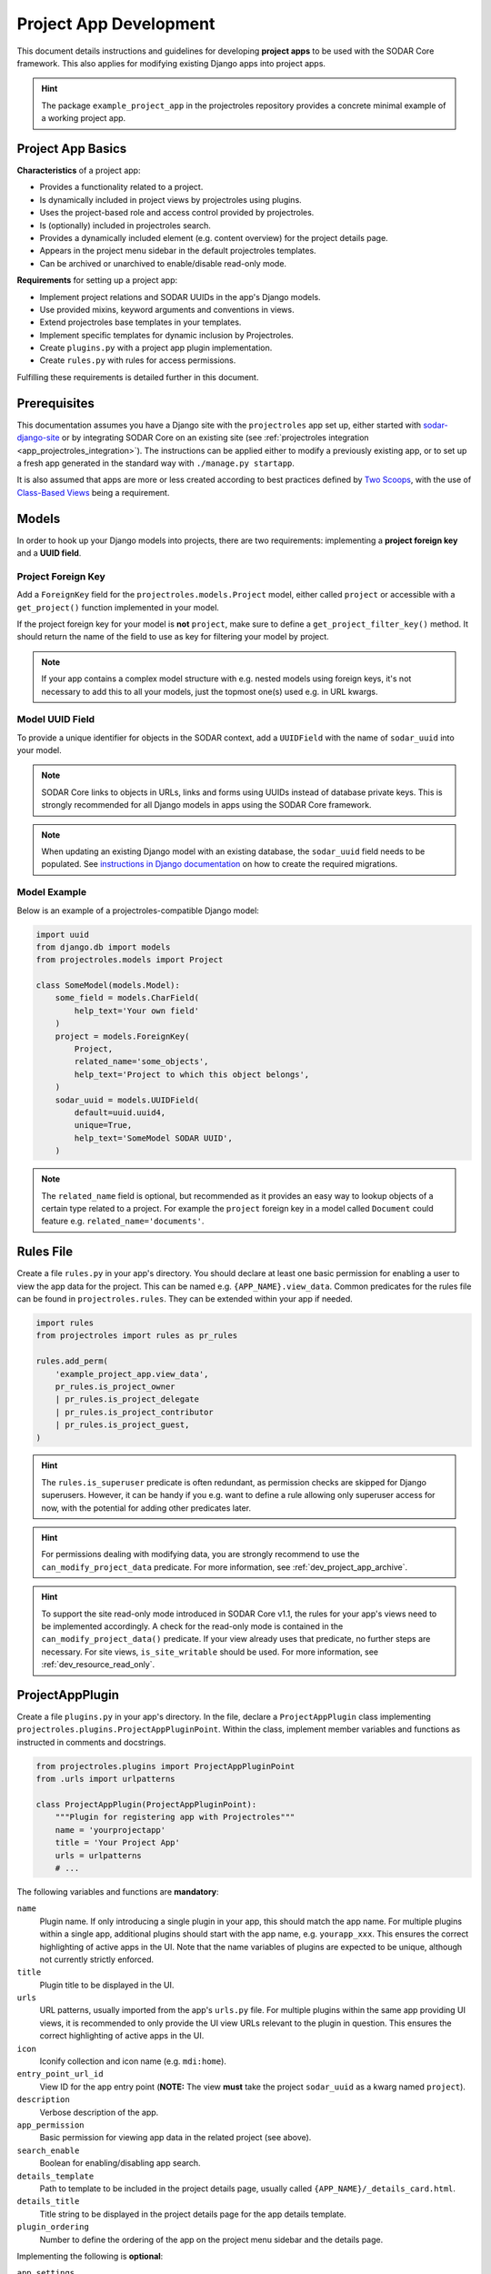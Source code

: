 .. _dev_project_app:

Project App Development
^^^^^^^^^^^^^^^^^^^^^^^

This document details instructions and guidelines for developing
**project apps** to be used with the SODAR Core framework. This also applies for
modifying existing Django apps into project apps.

.. hint::

   The package ``example_project_app`` in the projectroles repository provides
   a concrete minimal example of a working project app.


Project App Basics
==================

**Characteristics** of a project app:

- Provides a functionality related to a project.
- Is dynamically included in project views by projectroles using plugins.
- Uses the project-based role and access control provided by projectroles.
- Is (optionally) included in projectroles search.
- Provides a dynamically included element (e.g. content overview) for the
  project details page.
- Appears in the project menu sidebar in the default projectroles templates.
- Can be archived or unarchived to enable/disable read-only mode.

**Requirements** for setting up a project app:

- Implement project relations and SODAR UUIDs in the app's Django models.
- Use provided mixins, keyword arguments and conventions in views.
- Extend projectroles base templates in your templates.
- Implement specific templates for dynamic inclusion by Projectroles.
- Create ``plugins.py`` with a project app plugin implementation.
- Create ``rules.py`` with rules for access permissions.

Fulfilling these requirements is detailed further in this document.


Prerequisites
=============

This documentation assumes you have a Django site with the ``projectroles``
app set up, either started with
`sodar-django-site <https://github.com/bihealth/sodar-django-site>`_ or by
integrating SODAR Core on an existing site (see
:ref:`projectroles integration <app_projectroles_integration>`).
The instructions can be applied either to modify a previously existing app, or
to set up a fresh app generated in the standard way with
``./manage.py startapp``.

It is also assumed that apps are more or less created according to best
practices defined by `Two Scoops <https://www.twoscoopspress.com/>`_, with the
use of `Class-Based Views <https://docs.djangoproject.com/en/4.2/topics/class-based-views/>`_
being a requirement.


Models
======

In order to hook up your Django models into projects, there are two
requirements: implementing a **project foreign key** and a **UUID field**.

Project Foreign Key
-------------------

Add a ``ForeignKey`` field for the ``projectroles.models.Project`` model,
either called ``project`` or accessible with a ``get_project()`` function
implemented in your model.

If the project foreign key for your model is **not** ``project``, make sure to
define a ``get_project_filter_key()`` method. It should return the name of the
field to use as key for filtering your model by project.

.. note::

    If your app contains a complex model structure with e.g. nested models using
    foreign keys, it's not necessary to add this to all your models, just the
    topmost one(s) used e.g. in URL kwargs.

Model UUID Field
----------------

To provide a unique identifier for objects in the SODAR context, add a
``UUIDField`` with the name of ``sodar_uuid`` into your model.

.. note::

    SODAR Core links to objects in URLs, links and forms using UUIDs instead
    of database private keys. This is strongly recommended for all Django models
    in apps using the SODAR Core framework.

.. note::

    When updating an existing Django model with an existing database, the
    ``sodar_uuid`` field needs to be populated. See
    `instructions in Django documentation <https://docs.djangoproject.com/en/4.2/howto/writing-migrations/#migrations-that-add-unique-fields>`_
    on how to create the required migrations.

Model Example
-------------

Below is an example of a projectroles-compatible Django model:

.. code-block:: python

    import uuid
    from django.db import models
    from projectroles.models import Project

    class SomeModel(models.Model):
        some_field = models.CharField(
            help_text='Your own field'
        )
        project = models.ForeignKey(
            Project,
            related_name='some_objects',
            help_text='Project to which this object belongs',
        )
        sodar_uuid = models.UUIDField(
            default=uuid.uuid4,
            unique=True,
            help_text='SomeModel SODAR UUID',
        )

.. note::

    The ``related_name`` field is optional, but recommended as it provides an
    easy way to lookup objects of a certain type related to a project. For
    example the ``project`` foreign key in a model called ``Document`` could
    feature e.g. ``related_name='documents'``.


Rules File
==========

Create a file ``rules.py`` in your app's directory. You should declare at least
one basic permission for enabling a user to view the app data for the project.
This can be named e.g. ``{APP_NAME}.view_data``. Common predicates for the rules
file can be found in ``projectroles.rules``. They can be extended within your
app if needed.

.. code-block:: python

    import rules
    from projectroles import rules as pr_rules

    rules.add_perm(
        'example_project_app.view_data',
        pr_rules.is_project_owner
        | pr_rules.is_project_delegate
        | pr_rules.is_project_contributor
        | pr_rules.is_project_guest,
    )

.. hint::

    The ``rules.is_superuser`` predicate is often redundant, as permission
    checks are skipped for Django superusers. However, it can be handy if you
    e.g. want to define a rule allowing only superuser access for now, with the
    potential for adding other predicates later.

.. hint::

    For permissions dealing with modifying data, you are strongly recommend to
    use the ``can_modify_project_data`` predicate. For more information, see
    :ref:`dev_project_app_archive`.

.. hint::

    To support the site read-only mode introduced in SODAR Core v1.1, the rules
    for your app's views need to be implemented accordingly. A check for the
    read-only mode is contained in the ``can_modify_project_data()`` predicate.
    If your view already uses that predicate, no further steps are necessary.
    For site views, ``is_site_writable`` should be used. For more information,
    see :ref:`dev_resource_read_only`.


ProjectAppPlugin
================

Create a file ``plugins.py`` in your app's directory. In the file, declare a
``ProjectAppPlugin`` class implementing
``projectroles.plugins.ProjectAppPluginPoint``. Within the class, implement
member variables and functions as instructed in comments and docstrings.

.. code-block:: python

    from projectroles.plugins import ProjectAppPluginPoint
    from .urls import urlpatterns

    class ProjectAppPlugin(ProjectAppPluginPoint):
        """Plugin for registering app with Projectroles"""
        name = 'yourprojectapp'
        title = 'Your Project App'
        urls = urlpatterns
        # ...

The following variables and functions are **mandatory**:

``name``
    Plugin name. If only introducing a single plugin in your app, this should
    match the app name. For multiple plugins within a single app, additional
    plugins should start with the app name, e.g. ``yourapp_xxx``. This ensures
    the correct highlighting of active apps in the UI. Note that the name
    variables of plugins are expected to be unique, although not currently
    strictly enforced.
``title``
    Plugin title to be displayed in the UI.
``urls``
    URL patterns, usually imported from the app's ``urls.py`` file. For
    multiple plugins within the same app providing UI views, it is recommended
    to only provide the UI view URLs relevant to the plugin in question. This
    ensures the correct highlighting of active apps in the UI.
``icon``
    Iconify collection and icon name (e.g. ``mdi:home``).
``entry_point_url_id``
    View ID for the app entry point (**NOTE:** The view **must** take the
    project ``sodar_uuid`` as a kwarg named ``project``).
``description``
    Verbose description of the app.
``app_permission``
    Basic permission for viewing app data in the related project (see above).
``search_enable``
    Boolean for enabling/disabling app search.
``details_template``
    Path to template to be included in the project details page, usually
    called ``{APP_NAME}/_details_card.html``.
``details_title``
    Title string to be displayed in the project details page for the app details
    template.
``plugin_ordering``
    Number to define the ordering of the app on the project menu sidebar and the
    details page.

Implementing the following is **optional**:

``app_settings``
    Implement if project, user or project_user (Settings specific to a project
    and user) specific settings for the app are needed. See the plugin point
    definition for an example.
``search_types``
    Implement if searching the data of the app is enabled.
``search_template``
    Implement if searching the data of the app is enabled.
``project_list_columns``
    Optional custom columns do be shown in the project list. See the plugin
    point definition for an example.
``category_enable``
    Whether the app should also be made available for categories. Defaults to
    ``False`` and should only be overridden when required. For an example of a
    project app enabled in categories, see :ref:`Timeline <app_timeline>`.
``info_settings``
    List of names for app-specific Django settings to be displayed for
    administrators in the siteinfo app.
``get_object_link()``
    Return object link for a Timeline event. Expected to return a
    ``PluginObjectLink`` object or ``None``.
``get_extra_data_link()``
    Return extra data link for a Timeline event.
``search()``
    Function called when searching for data related to the app if search is
    enabled. Expected to return a list of ``PluginSearchResult`` objects.
``get_statistics()``
    Return statistics for the siteinfo app. See details in
    :ref:`the siteinfo documentation <app_siteinfo>`.
``get_project_list_value()``
    A function which **must** be implemented if ``project_list_columns`` are
    defined, to retrieve a column cell value for a specific project.
``handle_project_update()``
    A function for enabling carrying out specific tasks within your app when the
    project is updated in projectroles. This is a work-in-progress functionality
    to be expanded later.

Once you have implemented the ``rules.py`` and ``plugins.py`` files and added
the app and its URL patterns to the Django site configuration, you can create
the project app plugin in the Django database with the following command:

.. code-block:: console

    $ ./manage.py syncplugins

You should see the following output to ensure the plugin was successfully
registered:

.. code-block:: console

    Registering Plugin for {APP_NAME}.plugins.ProjectAppPlugin

For info on how to implement the specific required views/templates, see the rest
of this document.

.. hint::

    If you want to define multiple plugins within a single app, see the
    :ref:`dev_resource_multi_plugin` documentation.


Views
=====

Certain guidelines must be followed in developing Django web UI views for them
to be successfully used with projectroles.

URL Keyword Arguments
---------------------

In order to link a view to project and check user permissions using mixins,
the URL keyword arguments **must** include an argument which matches *one of
the following conditions*:

- Contains a kwarg ``project`` which corresponds to the ``sodar_uuid``
  member value of a ``projectroles.models.Project`` object
- Contains a kwarg corresponding to the ``sodar_uuid`` of another Django
  model, which must contain a member field ``project`` which is a foreign key
  for a ``Projectroles.models.Project`` object. The kwarg **must** be named
  after the Django model of the referred object (in lowercase).
- Same as above, but the Django model provides a
  ``get_project()`` function which returns a ``Projectroles.models.Project``
  object.
- Contains a kwarg corresponding to a model in another app. The app must be
  specified in the URL kwarg as ``app__model``.

Examples:

.. code-block:: python

   urlpatterns = [
       # Direct reference to the Project model
       url(
           regex=r'^(?P<project>[0-9a-f-]+)$',
           view=views.ProjectDetailView.as_view(),
           name='detail',
       ),
       # RoleAssignment model has a "project" member which is also OK
       url(
           regex=r'^members/update/(?P<roleassignment>[0-9a-f-]+)$',
           view=views.RoleAssignmentUpdateView.as_view(),
           name='role_update',
       ),
       # Reference to a model in another app
       url(
           regex=r'^example/path/(?P<filesfolders__folder>[0-9a-f-]+)$',
           view=views.ExampleView.as_view(),
           name='example_ext_model',
       ),
   ]

Path URL syntax from Django v2+ is also supported. Examples:

.. code-block:: python

    urlpatterns = [
        # Direct reference to the Project model
        path(
            route='path-url/<uuid:project>',
            view=views.ExampleView.as_view(),
            name='example_path_url',
        ),
        # Reference to a model in another app
        path(
            route='path-ext/<uuid:filesfolders__folder>',
            view=views.ExampleView.as_view(),
            name='example_path_ext',
        ),
    ]

Mixins
------

The ``projectroles.views`` module provides several useful mixins for augmenting
your view classes to add projectroles functionality. These can be found in the
``projectroles.views`` module.

The most commonly used mixins:

``LoginRequiredMixin``
    Override of the standard Django mixin which may also allow anonymous guests
    if so configured in SODAR Core. If you plan on supporting anonymous users on
    your site, you **must** use this mixing instead of the original one in
    Django.
``LoggedInPermissionMixin``
    Ensure correct redirection of users on no permissions. Can also be used to
    customize messages displayed to the user.
``ProjectPermissionMixin``
    Provides a ``Project`` object for permission checking based on URL kwargs.
``ProjectContextMixin``
    Provides a ``Project`` object into the view context  based on URL kwargs.

See ``example_project_app.views.ExampleView`` for an example.


Templates
=========

Template Structure
------------------

It is strongly recommended to extend ``projectroles/project_base.html`` in your
project app templates. Just start your template with the following line:

.. code-block:: django

    {% extends 'projectroles/project_base.html' %}

The following **template blocks** are available for overriding or extending when
applicable:

``title``
    Page title.
``css``
    Custom CSS (extend with ``{{ block.super }}``).
``projectroles_extend``
    Your app content goes here.
``javascript``
    Custom Javascript (extend with ``{{ block.super }}``).
``head_extend``
    Optional block if you need to include additional content inside the HTML
    ``<head>`` element.

Within the ``projectroles_extend`` block, it is recommended to use the
following ``div`` classes, both extending the Bootstrap 4 ``container-fluid``
class:

``sodar-subtitle-container``
    Container for the page title.
``sodar-content-container``
    Container for the actual content of your app.

If you do not want to include the project title header to your project
templates, you can replace the ``projectroles_extend`` block with a
``projectroles`` block.

.. warning::

    When customizing your templates, make sure you are not accidentally nesting
    built-in blocks within each other by e.g. placing the ``css`` block *inside*
    the ``projectroles`` or ``projectroles_extend`` block. Doing so may cause
    the page to render incorrectly or includes to fail.

Rules
-----

To control user access within a template with permissions introduced in
``rules.py``, do it as follows:

.. code-block:: django

    {% load rules %}
    {% has_perm 'app.do_something' request.user project as can_do_something %}

This checks if the current user from the HTTP request has permission for
``app.do_something`` in the current project retrieved from the page context.

Common Template Tags
--------------------

General purpose template tags are available in
``projectroles/templatetags/projectroles_common_tags.py``. Include them to your
template as follows:

.. code-block:: django

    {% load projectroles_common_tags %}

See the :ref:`template tag API documentation <app_projectroles_api_django_tags>`
for detailed instructions on using different tags in your templates.

Example
-------

Minimal example for a project app template:

.. code-block:: django

    {% extends 'projectroles/project_base.html' %}

    {% load projectroles_common_tags %}
    {% load rules %}

    {% block title %}
      Page Title
    {% endblock title %}

    {% block head_extend %}
      {# OPTIONAL: extra content under <head> goes here #}
    {% endblock head_extend %}

    {% block css %}
      {{ block.super }}
      {# OPTIONAL: Extend or override CSS here #}
    {% endblock css %}

    {% block projectroles_extend %}

      {# Page subtitle #}
      <div class="container-fluid sodar-subtitle-container">
        <h3>
          <i class="iconify" data-icon="mdi:rocket-launch"></i>
          App and/or Page Title
        </h3>
      </div>

      {# App content #}
      <div class="container-fluid sodar-page-container">
        <p>Your app content goes here!</p>
      </div>

    {% endblock projectroles_extend %}

    {% block javascript %}
      {{ block.super }}
      {# OPTIONAL: include additional Javascript here #}
    {% endblock javascript %}

See ``example_project_app/example.html`` for a working and fully commented
example of a minimal template.

.. hint::

    If you include some controls on your ``sodar-subtitle-container`` class and
    want it to remain sticky on top of the page while scrolling, use ``row``
    instead of ``container-fluid`` and add the ``bg-white sticky-top`` classes
    to the element.


General Guidelines for Views and Templates
==========================================

General guidelines and hints for developing views and templates are discussed
in this section.

Referring to Project Type
-------------------------

SODAR Core allows customizing the display name for the project type from the
default "project" or "category". For more information, see
:ref:`app_projectroles_custom`.

It is thus recommended that instead of hard coding "project" or "category" in
your views or templates, use the ``get_display_name()`` function to refer to
project type.

In templates, this can be achieved with a custom template tag. Example:

.. code-block:: django

    {% load projectroles_common_tags %}
    {% get_display_name project.type title=True plural=False %}

In views and other Python code, the similar function can be accessed through
``utils.py``:

.. code-block:: python

    from projectroles.utils import get_display_name
    display_name = get_display_name(project.type, plural=False)

.. hint::

    If not dealing with a ``Project`` object, you can provide the
    ``PROJECT_TYPE_*`` constant from ``SODAR_CONSTANTS``. In templates, it's
    most straightforward to use "CATEGORY" and "PROJECT".


Specific Views and Templates
============================

A few specific views/templates are expected to be implemented.

App Entry Point
---------------

As described in the Plugins chapter, an app entry point view is to be defined
in the ``ProjectAppPlugin``. This is **mandatory**.

The view **must** take a ``project`` URL kwarg which corresponds to a
``Project.sodar_uuid``.

For an example, see ``example_project_app.views.ExampleView`` and the associated
template.

Project Details Element
-----------------------

A sub-template to be included in the project details page (the project's "front
page" provided by projectroles, where e.g. overview of app content is shown).

Traditionally these files are called ``_details_card.html``, but you can name
them as you wish and point to the related template in the ``details_template``
variable of your plugin.

It is expected to have the content in a ``card-body`` container:

.. code-block:: django

   <div class="card-body">
     {# Content goes here #}
   </div>


Project Search API and Template
===============================

If you want to implement search in your project app, you need to implement the
``search()`` method in your plugin, as well as a template for displaying the
results.

.. hint::

   Implementing search *can* be complex. If you have access to the main SODAR
   repository, apps in that project might prove useful examples.

The search() Function
---------------------

See the signature of ``search()`` in
``projectroles.plugins.ProjectAppPluginPoint``. The arguments are as follows:

``search_terms``
    - One or more terms to be searched for (list of strings). Expected to be
      combined with OR operators in your search logic.
    - Multiple search terms or phrases containing whitespaces can be provided
      via the Advanced Search view.
``user``
    - User object for user initiating search.
``search_type``
    - The type of object to search for (string, optional).
    - Used to restrict search to specific types of objects.
    - You can specify supported types in the plugin's ``search_types`` list.
    - Examples: ``file``, ``sample``..
``keywords``
    - Special search keywords, e.g. "exact".
    - **NOTE:** Currently not implemented.

.. note::

   Within this method, you are expected to verify appropriate access of the
   searching user yourself!

The return data is a list of one or more ``PluginSearchResult`` objects. The
objects are expected to be split between search categories, of which there can
be one or multiple. This is useful where e.g. the same type of HTML list isn't
suitable for all returnable types. If only returning one type of data, you can
use e.g. ``all`` as your only category. Example of a return data:

.. code-block:: python

    from projectroles.plugins import PluginSearchResult
    # ...
    return [
        PluginSearchResult(
            category='all',  # Category ID to be used in your search template
            title='List title',  # Title of the result set
            search_types=[],  # Object types included in this category
            items=[],  # List or QuerySet of objects returned by search
        )
    ]

.. warning::

    The earlier search implementation expected a ``dict`` as return data. This
    has been deprecated and support for it will be removed in SODAR Core v1.1.


Search Template
---------------

Projectroles will provide your template context the ``search_results`` object,
which corresponds to the result dict of the aforementioned function. There are
also includes for formatting the results list, which you are encouraged to use.

Example of a simple results template, in case of a single ``all`` category:

.. code-block:: django

   {% if search_results.all.items|length > 0 %}

     {# Include standard search list header here #}
     {% include 'projectroles/_search_header.html' with search_title=search_results.all.title result_count=search_results.all.items|length %}

     {# Set up a table with your results #}
     <table class="table table-striped sodar-card-table sodar-search-table" id="sodar-ff-search-table">
       <thead>
         <tr>
           <th>Name</th>
           <th>Some Other Field</th>
         </tr>
      </thead>
      <tbody>
        {% for item in search_results.all.items %}
          <tr>
            <td>
              <a href="#link_to_somewhere_in your_app">{{ item.name }}</a>
            </td>
            <td>
              {{ item.some_other_field }}
            </td>
          </tr>
        {% endfor %}
      </tbody>
    </table>

    {# Include standard search list footer here #}
    {% include 'projectroles/_search_footer.html' %}

  {% endif %}


.. _dev_project_app_rest_api:

REST API Development
====================

Development of REST API views for project apps is detailed in this section.

Rest API Views
--------------

To set up REST API views for project apps, it is recommended to use the base
SODAR API view classes and mixins found in ``projectroles.views_api``. These
set up the recommended authentication methods, versioning through accept headers
and project-based permission checks.

By default, the REST API views built on SODAR Core base classes support two
methods of authentication: Knox tokens and Django session auth. These can of
course be modified by overriding/extending the base classes.

For versioning we strongly recommend using accept header versioning, which is
what is supported by the SODAR Core base classes. From SODAR Core v1.0 onwards,
each app is expected to use its own media type and API versioning, preferably
based on semantic versioning. For this, you should supply your own versioning
mixin to be used in your views. Example:

.. code-block:: python

    from rest_framework.renderers import JSONRenderer
    from rest_framework.versioning import AcceptHeaderVersioning
    from rest_framework.views import APIView
    from projectroles.views_api import SODARAPIGenericProjectMixin

    YOURAPP_API_MEDIA_TYPE = application/vnd.yourorg.yoursite.yourapp+json
    YOURAPP_API_DEFAULT_VERSION = '1.0'
    YOURAPP_API_ALLOWED_VERSIONS = ['1.0']

    class YourAPIVersioningMixin:

        class YourAPIRenderer(JSONRenderer):
            media_type = YOURAPP_API_MEDIA_TYPE

        class YourAPIVersioning(AcceptHeaderVersioning):
            allowed_versions = YOURAPP_API_ALLOWED_VERSIONS
            default_version = YOURAPP_API_DEFAULT_VERSION

        render_classes = [YourAPIRenderer]
        versioning_class = YourAPIVersioning

    class YourAPIView(YourAPIVersioningMixin, SODARAPIGenericProjectMixin, APIView):
        # ...

The base classes provide permission checks via SODAR Core project objects
similar to UI view mixins. Base REST API classes without a project context can
also be used in site apps.

See the
:ref:`base REST API class documentation <app_projectroles_api_django_rest>` for
details on the base REST API classes.

An example "hello world" REST API view for SODAR apps is available in
``example_project_app.views.HelloExampleProjectAPIView``.

Model Access and Permissions
----------------------------

Make sure to have all objects accessible by their ``sodar_uuid`` field. This is
strongly recommended for views implemented in your Django site as well, as using
a field such as ``id`` may reveal internal database details to users as well as
be incompatible if e.g. mirroring roles between multiple SODAR Core sites.

Serializers
-----------

Base serializers for SODAR Core based API views are available in
``projectroles.serializers``. They provide ``Project`` context where needed, as
well as setting default fields such as ``sodar_uuid`` which should be always
used in place of ``pk``.

See the :ref:`serializer API documentation <app_projectroles_api_django_serial>`
for details on using base serializer classes.

Project Type Restriction
------------------------

IF you want to explicitly restrict access for your API view to a specific
project type, you can set the ``project_type`` attribute of your class to either
``PROJECT_TYPE_PROJECT`` or ``PROJECT_TYPE_CATEGORY`` as defined in
``SODAR_CONSTANTS``. A request to the view using the wrong project type will
result in a ``403 Not Authorized`` response, with the reason displayed in the
``detail`` view.

This works with any API view using ``SODARAPIProjectPermission`` as its
permission class, which includes ``SODARAPIBaseProjectMixin`` and
``SODARAPIGenericProjectMixin``. An example is shown below.

.. code-block:: python

    from rest_framework.generics import RetrieveAPIView
    from projectroles.models import SODAR_CONSTANTS
    from projectroles.views_api import SODARAPIGenericProjectMixin

    class YourAPIView(SODARAPIGenericProjectMixin, RetrieveAPIView):
        # ...
        project_type = SODAR_CONSTANTS['PROJECT_TYPE_PROJECT']


Ajax API Views
==============

To set up Ajax API views for the UI, it is recommended to use the base Ajax
view classes found in ``projectroles.views_ajax``. These views only support
Django session authentication by default, so Knox token authentication will not
work. Versioning is omitted. Base views without project permission checks can
also be used in site apps.

If you want to enable anonymous access to an Ajax API view when
``PROJECTROLES_ALLOW_ANONYMOUS`` is enabled in your site's Django settings, you
can use the ``allow_anonymous`` property of the view.

See the
:ref:`base AJAX API view documentation <app_projectroles_api_django_ajax>` for
more information on using these base classes.

Example:

.. code-block:: python

    from projectroles.views_ajax import SODARBaseProjectAjaxView

    class ExampleAjaxAPIView(SODARBaseProjectAjaxView):

    permission_required = 'projectroles.view_project'

    def get(self, request):
        # ...

If you want to wrap a REST API view into an Ajax API view, you can use
``SODARBaseAjaxMixin`` and your original view as base to ensure appropriate
access control.


.. _dev_project_app_archive:

Project Archiving
=================

Projects can be set to *archived* mode. If a project is archived, it is expected
for apps to disable their data modifying functionality and prevent access to
views used to alter app data. There may of course be some exceptions in your use
case.

For most cases, your app should already be controlling user access to data
modifying views and UI elements by checking permissions set in the ``rules.py``
module within the app. In these cases, you can simply add the
``can_modify_project_data`` predicate into any permission dealing with modifying
project app data. An example from the filesfolders app:

.. code-block:: python

    from projectroles import rules as pr_rules  # To access common predicates

    # Allow adding data to project
    rules.add_perm(
        'filesfolders.add_data',
        pr_rules.can_modify_project_data
        & (
            pr_rules.is_project_owner
            | pr_rules.is_project_delegate
            | pr_rules.is_project_contributor
        ),
    )

In cases not covered by the permissions, you can check a project's archive
status via the ``Project.archive`` field.

For an example how to implement and test archiving support in your project app,
see the code and unit tests in :ref:`app_filesfolders`.

The archiving and unarchiving functionality will also call
``ProjectModifyPluginMixin.perform_project_archive()`` and its corresponding
revert method when the archival status for a project is changed. If your site
e.g. manages data in an external database, you may implement these methods for
additional actions to be taken.

.. note::

    In the current implementation, categories can not be archived. This may be
    implemented later.

.. note::

    The usage of backend apps like sodarcache and timeline are not limited by
    the project archive status, your app logic should handle it instead.


.. _dev_project_app_delete:

Project Deletion
================

If your apps only save data in Django models containing a ``Project`` foreign
key with cascading deletion, no extra steps are needed to support project
deletion.

If your app contains project-specific data which is e.g. stored in an external
system or in ways which will not be cascade-deleted along with the Django
``Project`` model object, you need to implement project deletion in the project
modify API. To do this, inherit ``ProjectModifyPluginMixin`` in your app's
plugin and implement the ``perform_project_delete()`` method to clean up data.

Project deletion can not be undone, so there is no revert method available for
this action.

.. note::

    While categories are not expected to store data, the project deletion API
    method is called for the deletion of both categories or projects, in case
    speficic logic is needed for both project types.


Removing a Project App
======================

Removing a project app from your Django site can be slightly more complicated
than removing a normal non-SODAR-supporting Django application. Following the
procedure detailed here you are able to cleanly remove a project app which has
been in use on your site.

The instructions apply to project apps you have created yourself as well as
project apps included in the django-sodar-core package, with the exception of
``projectroles`` which can not be removed from a SODAR based site.

.. warning::

    Make sure to perform these steps **in the order they are presented here**.
    Otherwise you may risk serious problems with your site functionality or your
    database!

.. note::

    Just in case, it is recommended to make a backup of your Django database
    before proceeding.

First you should delete all Timeline references to objects in your app. This is
not done automatically as, by design, the references are kept even after the
original objects are deleted. Go to the Django shell via management command
using ``shell`` or ``shell_plus`` and enter the following. Replace ``app_name``
with the name of your application as specified in its ``ProjectAppPlugin``.

.. code-block:: python

    from timeline.models import TimelineEvent
    TimelineEvent.objects.filter(app='app_name').delete()

Next you should delete existing database objects defined by the models in your
app. This is also most easily done via the Django shell. Example:

.. code-block:: python

    from yourapp.models import YourModel
    YourModel.objects.all().delete()

After the objects have been deleted, reset the database migrations of your
application.

.. code-block:: console

    $ ./manage.py migrate yourapp zero

Once this has been executed successfully, you should delete the plugin object
for your application. Returning to the Django shell, type the following:

.. code-block:: python

    from djangoplugins.models import Plugin
    Plugin.objects.get(name='app_name').delete()

Finally, you should remove the references to the removed app in the Django
configuration.

App dependency in ``config/settings/base.py``:

.. code-block:: python

    LOCAL_APPS = [
    # The app you are removing
    'yourapp.apps.YourAppConfig',
    # ...
    ]

App URL patterns in ``config/urls.py``:

.. code-block:: python

    urlpatterns = [
        # Your app's URLs
        url(r'^yourapp/', include('yourapp.urls')),
        # ...
    ]

Once you have performed the aforementioned database operations and deployed a
version of your Django site with the application dependency and URL patterns
removed, the project app should be cleanly removed from your site.
